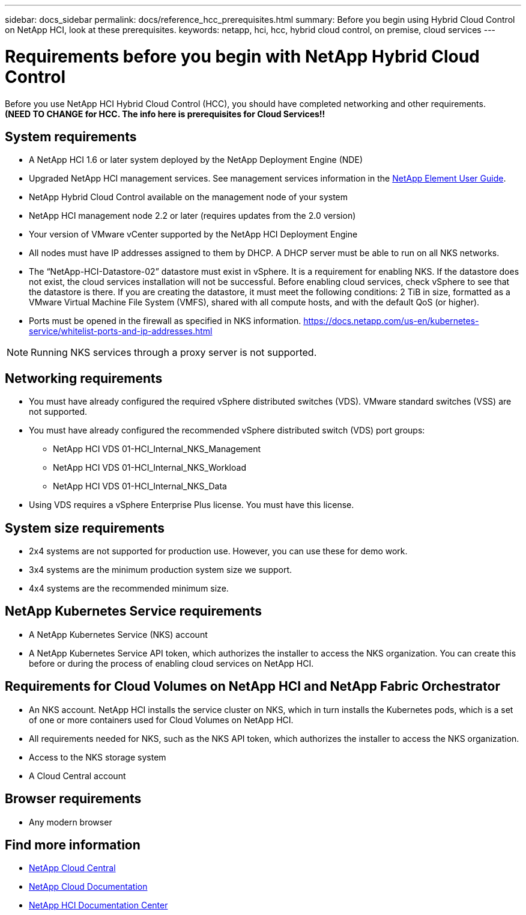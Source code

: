 ---
sidebar: docs_sidebar
permalink: docs/reference_hcc_prerequisites.html
summary: Before you begin using Hybrid Cloud Control on NetApp HCI, look at these prerequisites.
keywords: netapp, hci, hcc, hybrid cloud control, on premise, cloud services
---

= Requirements before you begin with NetApp Hybrid Cloud Control
:hardbreaks:
:nofooter:
:icons: font
:linkattrs:
:imagesdir: ../media/

[.lead]
Before you use NetApp HCI Hybrid Cloud Control (HCC), you should have completed networking and other requirements.​
*(NEED TO CHANGE for HCC. The info here is prerequisites for Cloud Services!!*

== System requirements
* A NetApp HCI 1.6 or later system deployed by the NetApp Deployment Engine (NDE)
* Upgraded NetApp HCI management services. See management services information in the http://docs.netapp.com/sfe-113/topic/com.netapp.doc.sfe-ug/home.html[NetApp Element User Guide^].
* NetApp Hybrid Cloud Control available on the management node of your system
* NetApp HCI management node 2.2 or later (requires updates from the 2.0 version)
* Your version of VMware vCenter supported by the NetApp HCI Deployment Engine
* All nodes must have IP addresses assigned to them by DHCP. A DHCP server must be able to run on all NKS networks.
* The “NetApp-HCI-Datastore-02” datastore must exist in vSphere. It is a requirement for enabling NKS. If the datastore does not exist, the cloud services installation will not be successful. Before enabling cloud services, check vSphere to see that the datastore is there. If you are creating the datastore, it must meet the following conditions: 2 TiB in size, formatted as a VMware Virtual Machine File System (VMFS), shared with all compute hosts, and with the default QoS (or higher).
* Ports must be opened in the firewall as specified in NKS information. https://docs.netapp.com/us-en/kubernetes-service/whitelist-ports-and-ip-addresses.html

NOTE: Running NKS services through a proxy server is not supported.

== Networking requirements
* You must have already configured the required vSphere distributed switches (VDS). VMware standard switches (VSS) are not supported.
* You must have already configured the recommended vSphere distributed switch (VDS) port groups:
** NetApp HCI VDS 01-HCI_Internal_NKS_Management
** NetApp HCI VDS 01-HCI_Internal_NKS_Workload
** NetApp HCI VDS 01-HCI_Internal_NKS_Data
* Using VDS requires a vSphere Enterprise Plus license. You must have this license.

== System size requirements
* 2x4 systems are not supported for production use. However, you can use these for demo work.
* 3x4 systems are the minimum production system size we support.
* 4x4 systems are the recommended minimum size.

== NetApp Kubernetes Service requirements
* A NetApp Kubernetes Service (NKS) account
* A NetApp Kubernetes Service API token, which authorizes the installer to access the NKS organization. You can create this before or during the process of enabling cloud services on NetApp HCI.

== Requirements for Cloud Volumes on NetApp HCI and NetApp Fabric Orchestrator
* An NKS account. NetApp HCI installs the service cluster on NKS, which in turn installs the Kubernetes pods, which is a set of one or more containers used for Cloud Volumes on NetApp HCI.
* All requirements needed for NKS, such as the NKS API token, which authorizes the installer to access the NKS organization.
* Access to the NKS storage system
* A Cloud Central account

== Browser requirements
*	Any modern browser



[discrete]
== Find more information
* https://cloud.netapp.com/home[NetApp Cloud Central^]
* https://docs.netapp.com/us-en/cloud/[NetApp Cloud Documentation]
* http://docs.netapp.com/hci/index.jsp[NetApp HCI Documentation Center]
